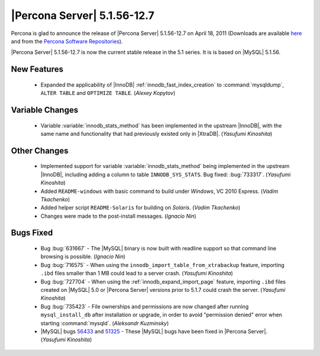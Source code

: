 .. rn:: 5.1.56-12.7

==============================
 |Percona Server| 5.1.56-12.7
==============================

Percona is glad to announce the release of |Percona Server| 5.1.56-12.7  on April 18, 2011 (Downloads are available `here <http://www.percona.com/downloads/Percona-Server-5.1/Percona-Server-5.1.56-12.7/>`_ and from the `Percona Software Repositories <http://www.percona.com/doc/percona-server/5.1/installation.html>`_).

|Percona Server| 5.1.56-12.7 is now the current stable release in the 5.1 series. It is is based on |MySQL| 5.1.56.

New Features
============

  * Expanded the applicability of |InnoDB| :ref:`innodb_fast_index_creation` to :command:`mysqldump`, ``ALTER TABLE`` and ``OPTIMIZE TABLE``. (*Alexey Kopytov*)

Variable Changes
================

  * Variable :variable:`innodb_stats_method` has been implemented in the upstream |InnoDB|, with the same name and functionality that had previously existed only in |XtraDB|. (*Yasufumi Kinoshita*)

Other Changes
=============

  * Implemented support for variable :variable:`innodb_stats_method` being implemented in the upstream |InnoDB|, including adding a column to table ``INNODB_SYS_STATS``. Bug fixed: :bug:`733317`. (*Yasufumi Kinoshita*)

  * Added ``README-windows`` with basic command to build under *Windows*, VC 2010 Express. (*Vadim Tkachenko*)

  * Added helper script ``README-Solaris`` for building on *Solaris*. (*Vadim Tkachenko*)

  * Changes were made to the post-install messages. (*Ignacio Nin*)

Bugs Fixed
==========

  * Bug :bug:`631667` - The |MySQL| binary is now built with readline support so that command line browsing is possible. (*Ignacio Nin*)

  * Bug :bug:`716575` - When using the ``innodb_import_table_from_xtrabackup`` feature, importing ``.ibd`` files smaller than 1 MB could lead to a server crash. (*Yasufumi Kinoshita*)

  * Bug :bug:`727704` - When using the :ref:`innodb_expand_import_page` feature, importing ``.ibd`` files created on |MySQL| 5.0 or |Percona Server| versions prior to 5.1.7 could crash the server. (*Yasufumi Kinoshita*)

  * Bug :bug:`735423` - File ownerships and permissions are now changed after running ``mysql_install_db`` after installation or upgrade, in order to avoid "permission denied" error when starting :command:`mysqld`. (*Aleksandr Kuzminsky*)

  * |MySQL| bugs `56433 <http://bugs.mysql.com/56433>`_ and `51325 <http://bugs.mysql.com/51325>`_ - These |MySQL| bugs have been fixed in |Percona Server|. (*Yasufumi Kinoshita*)
